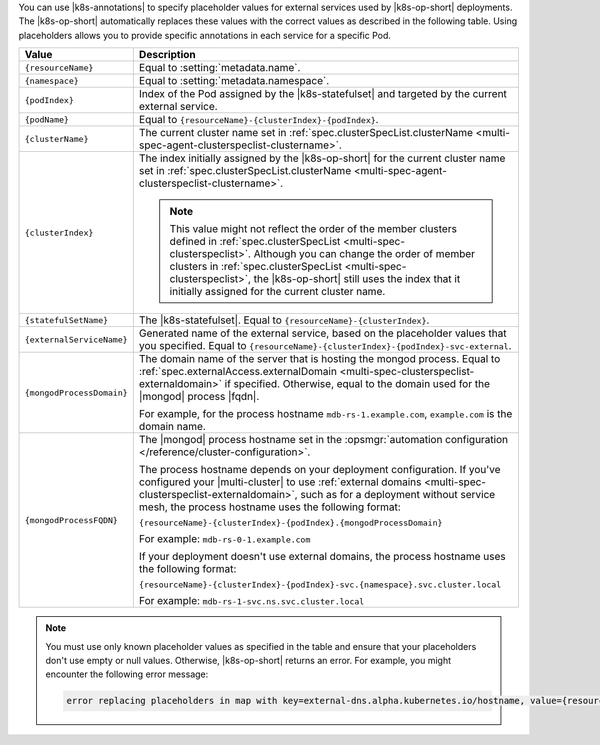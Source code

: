 You can use |k8s-annotations| to specify 
placeholder values for external services used by
|k8s-op-short| deployments. The |k8s-op-short| automatically 
replaces these values with the correct values as described in 
the following table. Using placeholders allows you to provide specific 
annotations in each service for a specific Pod.

.. list-table::
   :header-rows: 1
   :widths: 20 80

   * - Value
     - Description

   * - ``{resourceName}``
     - Equal to :setting:`metadata.name`.

   * - ``{namespace}``
     - Equal to :setting:`metadata.namespace`.

   * - ``{podIndex}``
     - Index of the Pod assigned by the |k8s-statefulset| and 
       targeted by the current external service.

   * - ``{podName}``
     - Equal to ``{resourceName}-{clusterIndex}-{podIndex}``.
    
   * - ``{clusterName}``
     - The current cluster name set in 
       :ref:`spec.clusterSpecList.clusterName 
       <multi-spec-agent-clusterspeclist-clustername>`.

   * - ``{clusterIndex}``
     - The index initially assigned by the |k8s-op-short|
       for the current cluster name set in 
       :ref:`spec.clusterSpecList.clusterName 
       <multi-spec-agent-clusterspeclist-clustername>`.

       .. note:: 
       
          This value might not reflect the order of the member clusters 
          defined in :ref:`spec.clusterSpecList <multi-spec-clusterspeclist>`. 
          Although you can change the order of
          member clusters in :ref:`spec.clusterSpecList <multi-spec-clusterspeclist>`, 
          the |k8s-op-short| still uses the index that it initially assigned 
          for the current cluster name.

   * - ``{statefulSetName}``
     - The |k8s-statefulset|. Equal to ``{resourceName}-{clusterIndex}``.

   * - ``{externalServiceName}``
     - Generated name of the external service, based on the placeholder values that you specified.
       Equal to ``{resourceName}-{clusterIndex}-{podIndex}-svc-external``.

   * - ``{mongodProcessDomain}``
     - The domain name of the server that is hosting the mongod process.
       Equal to :ref:`spec.externalAccess.externalDomain
       <multi-spec-clusterspeclist-externaldomain>` if specified.
       Otherwise, equal to the domain used for the |mongod| process |fqdn|.

       For example, for the process hostname ``mdb-rs-1.example.com``, 
       ``example.com`` is the domain name.

   * - ``{mongodProcessFQDN}``
     - The |mongod| process hostname set in 
       the :opsmgr:`automation configuration </reference/cluster-configuration>`.
       
       The process hostname depends on your deployment configuration.
       If you've configured your |multi-cluster| to use :ref:`external domains
       <multi-spec-clusterspeclist-externaldomain>`, 
       such as for a deployment without service mesh, 
       the process hostname uses the following format:

       ``{resourceName}-{clusterIndex}-{podIndex}.{mongodProcessDomain}``

       For example:
       ``mdb-rs-0-1.example.com``
       
       If your deployment doesn't use external 
       domains, the process hostname uses the following format:

       ``{resourceName}-{clusterIndex}-{podIndex}-svc.{namespace}.svc.cluster.local``

       For example: 
       ``mdb-rs-1-svc.ns.svc.cluster.local``

.. note::

   You must use only known placeholder values as specified in the table 
   and ensure that your placeholders don't use empty or null values. Otherwise, 
   |k8s-op-short| returns an error. For example, you might
   encounter the following error message:
   
   .. code::
        
      error replacing placeholders in map with key=external-dns.alpha.kubernetes.io/hostname, value={resourceName}-{podIndex}-{unknownPlaceholder}.{clusterName}-{clusterIndex}.example.com: missing values for the following placeholders: {clusterName}, {clusterIndex}, {unknownPlaceholder}``
